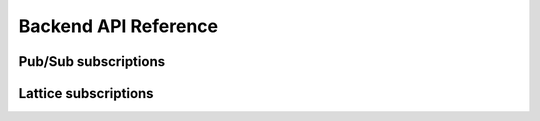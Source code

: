 Backend API Reference
=====================

Pub/Sub subscriptions
---------------------

.. http:PUT:: /v1/connection/(str:conn_id)/subscriptions/(path:topic)

   Subscribe client with ``conn_id`` to specific topic ``topic``.

   Request body is not used.

   Client will receive ``topic`` with ``/`` substituted with ``.``,
   for instance the ``channel/general`` topic will become
   ``channel.general`` in client message.

   Example:

   .. sourcecode:: http

      PUT /v1/connection/nb9NC-HpR/subscriptions/channel/general HTTP/1.1
      Host: example.com

   .. sourcecode:: http

      HTTP/1.1 204 No Content
      Content-Length: 0


.. http:DELETE:: /v1/connection/(str:conn_id)/subscriptions/(path:topic)

   Unsubscribe client with ``conn_id`` from specific ``topic``.

   Request body is not used.

   Example:

   .. sourcecode:: http

      DELETE /v1/connection/nb9NC-HpR/subscriptions/channel/general HTTP/1.1
      Host: example.com

   .. sourcecode:: http

      HTTP/1.1 204 No Content
      Content-Length: 0

.. _topic-publish:

.. http:POST:: /v1/publish/(path:topic)

   Publish JSON message to all subscribed clients.
   See also :ref:`front-messsage`.

   Request body **must** be a valid JSON.

   Example:

   .. sourcecode:: http

      POST /v1/publish/channel/general HTTP/1.1
      Host: example.com
      Content-Type: application/json
      Content-Length: 26

      {"message": "Hello World"}

   .. sourcecode:: http

      HTTP/1.1 204 No Content
      Content-Length: 0


Lattice subscriptions
---------------------

.. http:PUT:: /v1/connection/(str:conn_id)/lattices/(path:namespace)

   Subscribe client with ``conn_id`` to lattice namespace ``namespace``.

   Example:

   .. sourcecode:: http

      PUT /v1/connection/nb9NC-HpR/lattices/test-chat/rooms HTTP/1.1
      Host: example.com
      Content-Type: application/json
      Content-Length: 223

      {"shared": {
          "room1": {"last_message_counter": 123},
          "room2": {"last_message_counter": 245}},
       "private": {
         "132565": {
              "room1": {"last_seen_counter": 120},
              "room2": {"last_seen_counter": 245}}
      }}

   .. sourcecode:: http

      HTTP/1.1 204 No Content
      Content-Length: 0

.. http:DELETE:: /v1/connection/(str:conn_id)/lattices/(path:namespace)

   Unsubscribe client with ``conn_id`` from lattice ``namespace``.

   Example:

   .. sourcecode:: http

      DELETE /v1/connection/nb9NC-HpR/lattices/test-chat/rooms HTTP/1.1
      Host: example.com
      Content-Length: 0

   .. sourcecode:: http

      HTTP/1.1 204 No Content
      Content-Length: 0

.. http:POST:: /v1/lattice/(path:namespace)

   Publish an update to lattice namespace.

   Example:

   .. sourcecode:: http

      POST /v1/lattice/test-chat/rooms HTTP/1.1
      Host: example.com
      Content-Type: application/json
      Content-Length: 308

      {"shared": {
          "room1": {"last_message_counter": 123},
          "room2": {"last_message_counter": 245}},
       "private": {
         "7777": {
          "room1": {"last_seen_counter": 120},
          "room2": {"last_seen_counter": 245}},
         "8734": {
          "room1": {"last_seen_counter": 123},
          "room2": {"last_seen_counter": 24}}
      }}

   .. sourcecode:: http

      HTTP/1.1 204 No Content
      Content-Length: 0
